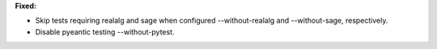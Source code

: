 **Fixed:**

* Skip tests requiring realalg and sage when configured --without-realalg and --without-sage, respectively.
* Disable pyeantic testing --without-pytest.
